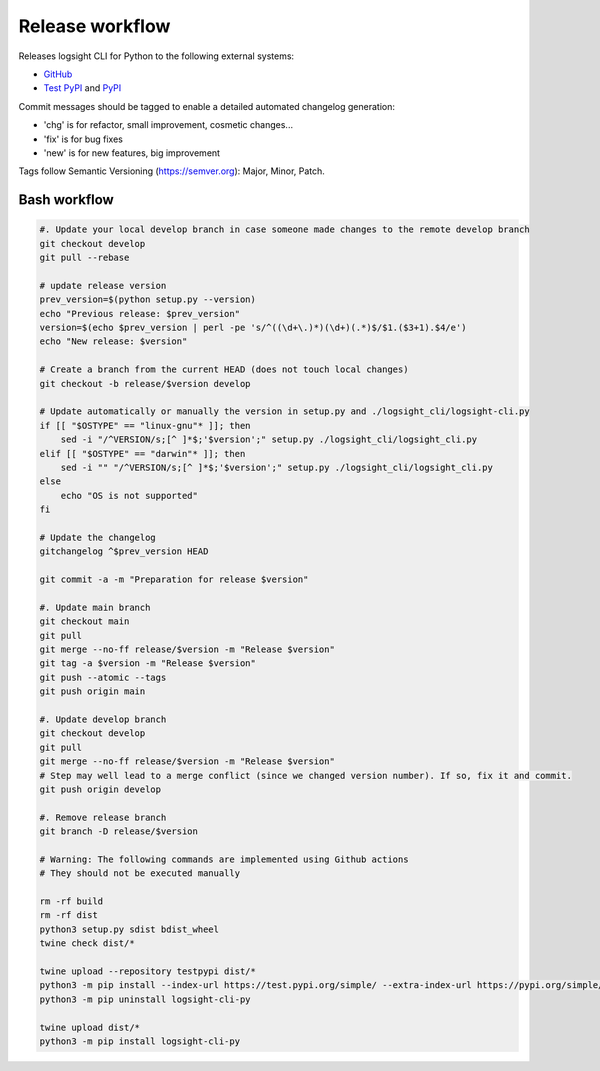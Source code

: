 
Release workflow
================

Releases logsight CLI for Python to the following external systems:

+ GitHub_
+ `Test PyPI`_ and PyPI_

.. _github: https://github.com/aiops/logsight-cli-py
.. _test pypi: https://test.pypi.org/search/?q=%22logsight-cli-py%22&o=
.. _pypi: https://pypi.org/search/?q=%22logsight-cli-py%22&o=


Commit messages should be tagged to enable a detailed automated changelog generation:

+ 'chg' is for refactor, small improvement, cosmetic changes...
+ 'fix' is for bug fixes
+ 'new' is for new features, big improvement

Tags follow Semantic Versioning (https://semver.org): Major, Minor, Patch.


Bash workflow
-------------

.. code-block:: console

    #. Update your local develop branch in case someone made changes to the remote develop branch
    git checkout develop
    git pull --rebase

    # update release version
    prev_version=$(python setup.py --version)
    echo "Previous release: $prev_version"
    version=$(echo $prev_version | perl -pe 's/^((\d+\.)*)(\d+)(.*)$/$1.($3+1).$4/e')
    echo "New release: $version"

    # Create a branch from the current HEAD (does not touch local changes)
    git checkout -b release/$version develop

    # Update automatically or manually the version in setup.py and ./logsight_cli/logsight-cli.py
    if [[ "$OSTYPE" == "linux-gnu"* ]]; then
        sed -i "/^VERSION/s;[^ ]*$;'$version';" setup.py ./logsight_cli/logsight_cli.py
    elif [[ "$OSTYPE" == "darwin"* ]]; then
        sed -i "" "/^VERSION/s;[^ ]*$;'$version';" setup.py ./logsight_cli/logsight_cli.py
    else
        echo "OS is not supported"
    fi

    # Update the changelog
    gitchangelog ^$prev_version HEAD

    git commit -a -m "Preparation for release $version"

    #. Update main branch
    git checkout main
    git pull
    git merge --no-ff release/$version -m "Release $version"
    git tag -a $version -m "Release $version"
    git push --atomic --tags
    git push origin main

    #. Update develop branch
    git checkout develop
    git pull
    git merge --no-ff release/$version -m "Release $version"
    # Step may well lead to a merge conflict (since we changed version number). If so, fix it and commit.
    git push origin develop

    #. Remove release branch
    git branch -D release/$version

    # Warning: The following commands are implemented using Github actions
    # They should not be executed manually

    rm -rf build
    rm -rf dist
    python3 setup.py sdist bdist_wheel
    twine check dist/*

    twine upload --repository testpypi dist/*
    python3 -m pip install --index-url https://test.pypi.org/simple/ --extra-index-url https://pypi.org/simple/ logsight-cli-py
    python3 -m pip uninstall logsight-cli-py

    twine upload dist/*
    python3 -m pip install logsight-cli-py
